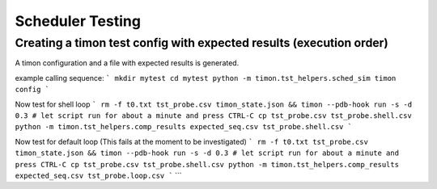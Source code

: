 Scheduler Testing
=================


Creating a timon test config with expected results (execution order)
---------------------------------------------------------------------

A timon configuration and a file with expected results is generated.

example calling sequence:
```
mkdir mytest
cd mytest
python -m timon.tst_helpers.sched_sim
timon config
```

Now test for shell loop
```
rm -f t0.txt tst_probe.csv timon_state.json && timon --pdb-hook run -s -d 0.3
# let script run for about a minute and press CTRL-C
cp tst_probe.csv tst_probe.shell.csv
python -m timon.tst_helpers.comp_results expected_seq.csv tst_probe.shell.csv
```


Now test for default loop (This fails at the moment to be investigated)
```
rm -f t0.txt tst_probe.csv timon_state.json && timon --pdb-hook run -s -d 0.3
# let script run for about a minute and press CTRL-C
cp tst_probe.csv tst_probe.shell.csv
python -m timon.tst_helpers.comp_results expected_seq.csv tst_probe.loop.csv
```
```

